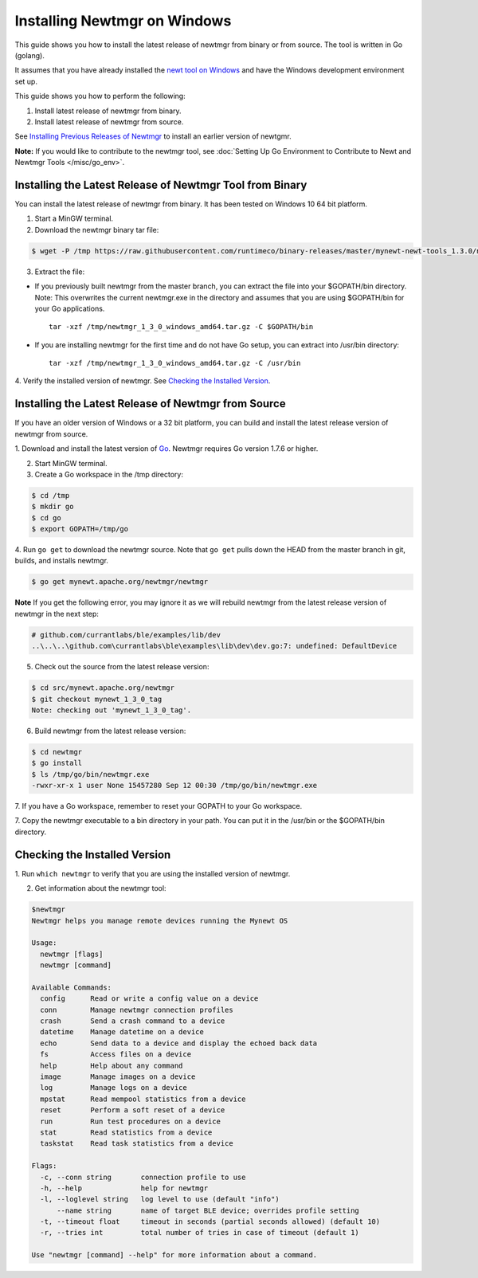 Installing Newtmgr on Windows
-----------------------------

This guide shows you how to install the latest release of newtmgr from
binary or from source. The tool is written in Go (golang).

It assumes that you have already installed the `newt tool on
Windows </newt/install/newt_windows/>`__ and have the Windows
development environment set up.

This guide shows you how to perform the following:

1. Install latest release of newtmgr from binary.
2. Install latest release of newtmgr from source.

See `Installing Previous Releases of Newtmgr </newtmgr/prev_releases>`__
to install an earlier version of newtgmr.

**Note:** If you would like to contribute to the newtmgr tool, see
:doc:`Setting Up Go Environment to Contribute to Newt and Newtmgr
Tools </misc/go_env>`.

Installing the Latest Release of Newtmgr Tool from Binary
~~~~~~~~~~~~~~~~~~~~~~~~~~~~~~~~~~~~~~~~~~~~~~~~~~~~~~~~~

You can install the latest release of newtmgr from binary. It has been
tested on Windows 10 64 bit platform.

1. Start a MinGW terminal.

2. Download the newtmgr binary tar file:

.. code-block:: console


    $ wget -P /tmp https://raw.githubusercontent.com/runtimeco/binary-releases/master/mynewt-newt-tools_1.3.0/newtmgr_1_3_0_windows_amd64.tar.gz

3. Extract the file:

-  If you previously built newtmgr from the master branch, you can
   extract the file into your $GOPATH/bin directory. Note: This
   overwrites the current newtmgr.exe in the directory and assumes that
   you are using $GOPATH/bin for your Go applications.

   ::

        tar -xzf /tmp/newtmgr_1_3_0_windows_amd64.tar.gz -C $GOPATH/bin

-  If you are installing newtmgr for the first time and do not have Go
   setup, you can extract into /usr/bin directory:

   ::

        tar -xzf /tmp/newtmgr_1_3_0_windows_amd64.tar.gz -C /usr/bin

4. Verify the installed version of newtmgr. See `Checking the Installed
Version <#check_newtmgr>`__.

Installing the Latest Release of Newtmgr from Source
~~~~~~~~~~~~~~~


If you have an older version of Windows or a 32 bit platform, you can
build and install the latest release version of newtmgr from source.

1. Download and install the latest version of
`Go <https://golang.org/dl/>`__. Newtmgr requires Go version 1.7.6 or
higher.

2. Start MinGW terminal.

3. Create a Go workspace in the /tmp directory:

.. code-block:: console


    $ cd /tmp
    $ mkdir go
    $ cd go
    $ export GOPATH=/tmp/go

4. Run ``go get`` to download the newtmgr source. Note that ``go get``
pulls down the HEAD from the master branch in git, builds, and installs
newtmgr.

.. code-block:: console


    $ go get mynewt.apache.org/newtmgr/newtmgr

**Note** If you get the following error, you may ignore it as we will
rebuild newtmgr from the latest release version of newtmgr in the next
step:

.. code-block:: console


    # github.com/currantlabs/ble/examples/lib/dev
    ..\..\..\github.com\currantlabs\ble\examples\lib\dev\dev.go:7: undefined: DefaultDevice

5. Check out the source from the latest release version:

.. code-block:: console


    $ cd src/mynewt.apache.org/newtmgr
    $ git checkout mynewt_1_3_0_tag
    Note: checking out 'mynewt_1_3_0_tag'.

6. Build newtmgr from the latest release version:

.. code-block:: console


    $ cd newtmgr
    $ go install
    $ ls /tmp/go/bin/newtmgr.exe
    -rwxr-xr-x 1 user None 15457280 Sep 12 00:30 /tmp/go/bin/newtmgr.exe

7. If you have a Go workspace, remember to reset your GOPATH to your Go
workspace.

7. Copy the newtmgr executable to a bin directory in your path. You can
put it in the /usr/bin or the $GOPATH/bin directory.

Checking the Installed Version
~~~~~~~~~~~~~~~


1. Run ``which newtmgr`` to verify that you are using the installed
version of newtmgr.

2. Get information about the newtmgr tool:

.. code-block:: console


    $newtmgr
    Newtmgr helps you manage remote devices running the Mynewt OS

    Usage:
      newtmgr [flags]
      newtmgr [command]

    Available Commands:
      config      Read or write a config value on a device
      conn        Manage newtmgr connection profiles
      crash       Send a crash command to a device
      datetime    Manage datetime on a device
      echo        Send data to a device and display the echoed back data
      fs          Access files on a device
      help        Help about any command
      image       Manage images on a device
      log         Manage logs on a device
      mpstat      Read mempool statistics from a device
      reset       Perform a soft reset of a device
      run         Run test procedures on a device
      stat        Read statistics from a device
      taskstat    Read task statistics from a device

    Flags:
      -c, --conn string       connection profile to use
      -h, --help              help for newtmgr
      -l, --loglevel string   log level to use (default "info")
          --name string       name of target BLE device; overrides profile setting
      -t, --timeout float     timeout in seconds (partial seconds allowed) (default 10)
      -r, --tries int         total number of tries in case of timeout (default 1)

    Use "newtmgr [command] --help" for more information about a command.
